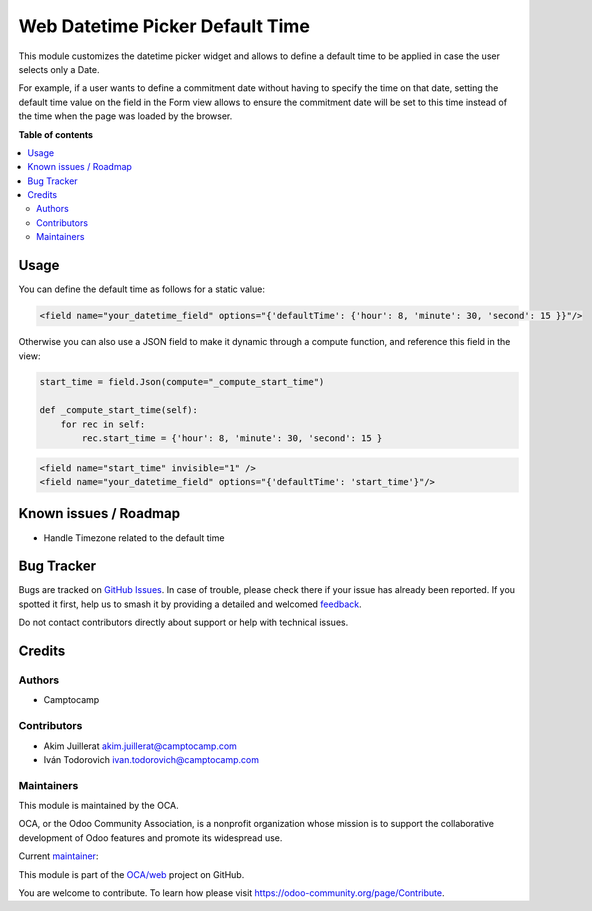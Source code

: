 ================================
Web Datetime Picker Default Time
================================

.. 
   !!!!!!!!!!!!!!!!!!!!!!!!!!!!!!!!!!!!!!!!!!!!!!!!!!!!
   !! This file is generated by oca-gen-addon-readme !!
   !! changes will be overwritten.                   !!
   !!!!!!!!!!!!!!!!!!!!!!!!!!!!!!!!!!!!!!!!!!!!!!!!!!!!
   !! source digest: sha256:a5ffb697bdf4c26817212f783a9d4d617e91fcdc912a7750382d3eddaff05f7b
   !!!!!!!!!!!!!!!!!!!!!!!!!!!!!!!!!!!!!!!!!!!!!!!!!!!!

.. |badge1| image:: https://img.shields.io/badge/maturity-Beta-yellow.png
    :target: https://odoo-community.org/page/development-status
    :alt: Beta
.. |badge2| image:: https://img.shields.io/badge/licence-AGPL--3-blue.png
    :target: http://www.gnu.org/licenses/agpl-3.0-standalone.html
    :alt: License: AGPL-3
.. |badge3| image:: https://img.shields.io/badge/github-OCA%2Fweb-lightgray.png?logo=github
    :target: https://github.com/OCA/web/tree/16.0/web_datetime_picker_default_time
    :alt: OCA/web
.. |badge4| image:: https://img.shields.io/badge/weblate-Translate%20me-F47D42.png
    :target: https://translation.odoo-community.org/projects/web-16-0/web-16-0-web_datetime_picker_default_time
    :alt: Translate me on Weblate
.. |badge5| image:: https://img.shields.io/badge/runboat-Try%20me-875A7B.png
    :target: https://runboat.odoo-community.org/builds?repo=OCA/web&target_branch=16.0
    :alt: Try me on Runboat

|badge1| |badge2| |badge3| |badge4| |badge5|

This module customizes the datetime picker widget and allows to define a
default time to be applied in case the user selects only a Date.

For example, if a user wants to define a commitment date without having
to specify the time on that date, setting the default time value on the
field in the Form view allows to ensure the commitment date will be set
to this time instead of the time when the page was loaded by the
browser.

**Table of contents**

.. contents::
   :local:

Usage
=====

You can define the default time as follows for a static value:

.. code:: xml

       <field name="your_datetime_field" options="{'defaultTime': {'hour': 8, 'minute': 30, 'second': 15 }}"/>

Otherwise you can also use a JSON field to make it dynamic through a
compute function, and reference this field in the view:

.. code:: python

      start_time = field.Json(compute="_compute_start_time")

      def _compute_start_time(self):
          for rec in self:
              rec.start_time = {'hour': 8, 'minute': 30, 'second': 15 }

.. code:: xml

      <field name="start_time" invisible="1" />
      <field name="your_datetime_field" options="{'defaultTime': 'start_time'}"/>

Known issues / Roadmap
======================

-  Handle Timezone related to the default time

Bug Tracker
===========

Bugs are tracked on `GitHub Issues <https://github.com/OCA/web/issues>`_.
In case of trouble, please check there if your issue has already been reported.
If you spotted it first, help us to smash it by providing a detailed and welcomed
`feedback <https://github.com/OCA/web/issues/new?body=module:%20web_datetime_picker_default_time%0Aversion:%2016.0%0A%0A**Steps%20to%20reproduce**%0A-%20...%0A%0A**Current%20behavior**%0A%0A**Expected%20behavior**>`_.

Do not contact contributors directly about support or help with technical issues.

Credits
=======

Authors
-------

* Camptocamp

Contributors
------------

-  Akim Juillerat akim.juillerat@camptocamp.com
-  Iván Todorovich ivan.todorovich@camptocamp.com

Maintainers
-----------

This module is maintained by the OCA.

.. image:: https://odoo-community.org/logo.png
   :alt: Odoo Community Association
   :target: https://odoo-community.org

OCA, or the Odoo Community Association, is a nonprofit organization whose
mission is to support the collaborative development of Odoo features and
promote its widespread use.

.. |maintainer-grindtildeath| image:: https://github.com/grindtildeath.png?size=40px
    :target: https://github.com/grindtildeath
    :alt: grindtildeath

Current `maintainer <https://odoo-community.org/page/maintainer-role>`__:

|maintainer-grindtildeath| 

This module is part of the `OCA/web <https://github.com/OCA/web/tree/16.0/web_datetime_picker_default_time>`_ project on GitHub.

You are welcome to contribute. To learn how please visit https://odoo-community.org/page/Contribute.
